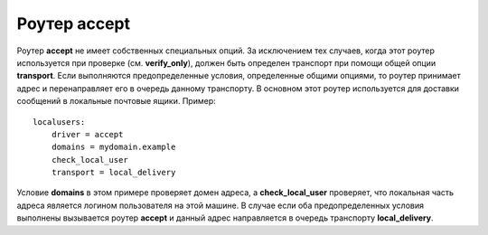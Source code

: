 
.. _ch16_00:

Роутер **accept**
=================

Роутер **accept** не имеет собственных специальных опций. За исключением тех случаев, когда этот роутер используется при проверке (см. **verify_only**), должен быть определен транспорт при помощи общей опции **transport**. Если выполняются предопределенные условия, определенные общими опциями, то роутер принимает адрес и перенаправляет его в очередь данному транспорту. В основном этот роутер используется для доставки сообщений в локальные почтовые ящики. Пример::

    localusers:
        driver = accept
        domains = mydomain.example
        check_local_user
        transport = local_delivery

Условие **domains** в этом примере проверяет домен адреса, а **check_local_user** проверяет, что локальная часть адреса является логином пользователя на этой машине. В случае если оба предопределенных условия выполнены вызывается роутер **accept** и данный адрес направляется в очередь транспорту **local_delivery**.
